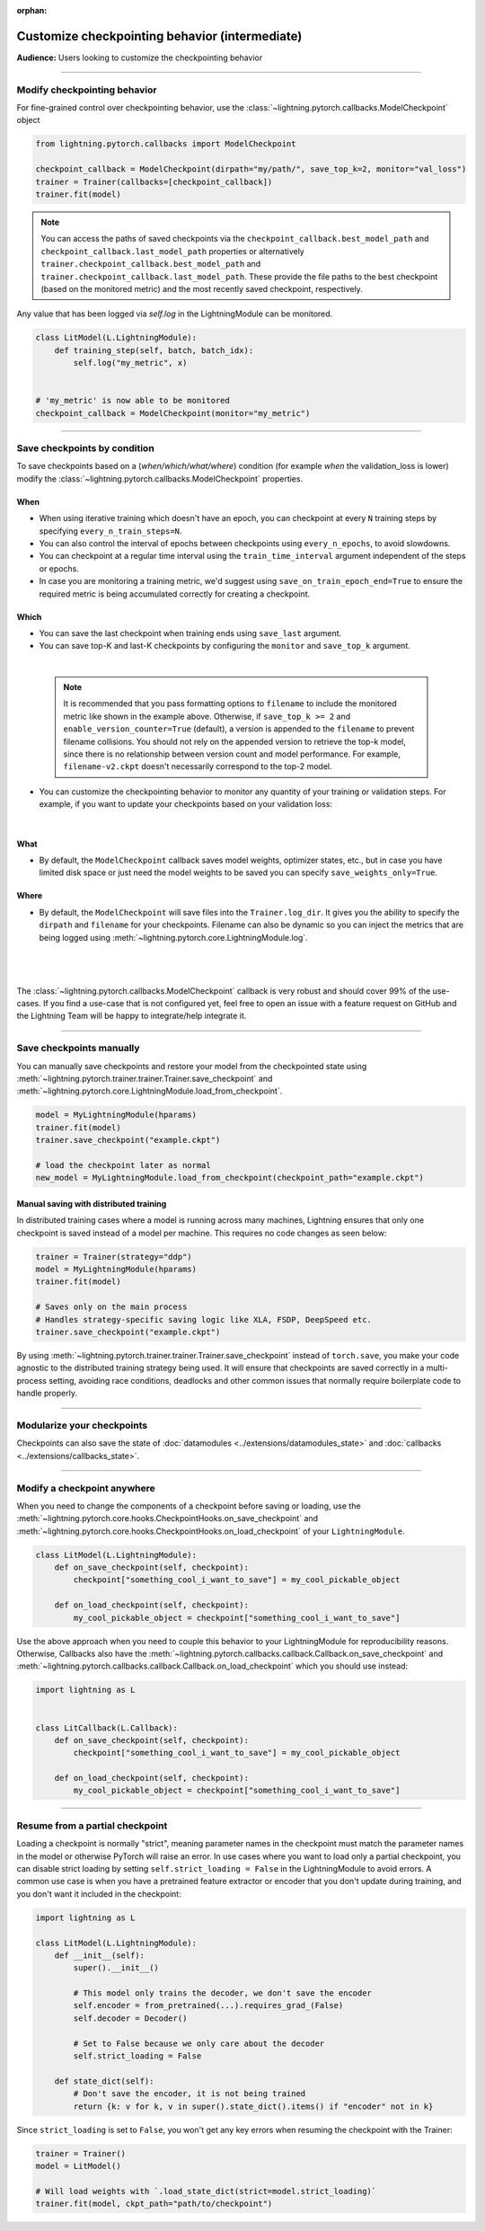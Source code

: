 :orphan:

.. _checkpointing_intermediate_1:

###############################################
Customize checkpointing behavior (intermediate)
###############################################
**Audience:** Users looking to customize the checkpointing behavior

----

*****************************
Modify checkpointing behavior
*****************************
For fine-grained control over checkpointing behavior, use the :class:`~lightning.pytorch.callbacks.ModelCheckpoint` object

.. code-block:: python

        from lightning.pytorch.callbacks import ModelCheckpoint

        checkpoint_callback = ModelCheckpoint(dirpath="my/path/", save_top_k=2, monitor="val_loss")
        trainer = Trainer(callbacks=[checkpoint_callback])
        trainer.fit(model)

.. note::
    You can access the paths of saved checkpoints via the ``checkpoint_callback.best_model_path`` and
    ``checkpoint_callback.last_model_path`` properties or alternatively ``trainer.checkpoint_callback.best_model_path``
    and ``trainer.checkpoint_callback.last_model_path``. These provide the file paths to the best checkpoint
    (based on the monitored metric) and the most recently saved checkpoint, respectively.

Any value that has been logged via *self.log* in the LightningModule can be monitored.

.. code-block:: python

        class LitModel(L.LightningModule):
            def training_step(self, batch, batch_idx):
                self.log("my_metric", x)


        # 'my_metric' is now able to be monitored
        checkpoint_callback = ModelCheckpoint(monitor="my_metric")

----

*****************************
Save checkpoints by condition
*****************************
To save checkpoints based on a (*when/which/what/where*) condition (for example *when* the validation_loss is lower) modify the :class:`~lightning.pytorch.callbacks.ModelCheckpoint` properties.

When
====

- When using iterative training which doesn't have an epoch, you can checkpoint at every ``N`` training steps by specifying ``every_n_train_steps=N``.
- You can also control the interval of epochs between checkpoints using ``every_n_epochs``, to avoid slowdowns.
- You can checkpoint at a regular time interval using the ``train_time_interval`` argument independent of the steps or epochs.
- In case you are monitoring a training metric, we'd suggest using ``save_on_train_epoch_end=True`` to ensure the required metric is being accumulated correctly for creating a checkpoint.


Which
=====

- You can save the last checkpoint when training ends using ``save_last`` argument.
- You can save top-K and last-K checkpoints by configuring the ``monitor`` and ``save_top_k`` argument.

|

    .. testcode::

        from lightning.pytorch.callbacks import ModelCheckpoint


        # saves top-K checkpoints based on "val_loss" metric
        checkpoint_callback = ModelCheckpoint(
            save_top_k=10,
            monitor="val_loss",
            mode="min",
            dirpath="my/path/",
            filename="sample-mnist-{epoch:02d}-{val_loss:.2f}",
        )

        # saves last-K checkpoints based on "global_step" metric
        # make sure you log it inside your LightningModule
        checkpoint_callback = ModelCheckpoint(
            save_top_k=10,
            monitor="global_step",
            mode="max",
            dirpath="my/path/",
            filename="sample-mnist-{epoch:02d}-{global_step}",
        )

    .. note::

        It is recommended that you pass formatting options to ``filename`` to include the monitored metric like shown
        in the example above. Otherwise, if ``save_top_k >= 2`` and ``enable_version_counter=True`` (default), a
        version is appended to the ``filename`` to prevent filename collisions. You should not rely on the appended
        version to retrieve the top-k model, since there is no relationship between version count and model performance.
        For example, ``filename-v2.ckpt`` doesn't necessarily correspond to the top-2 model.


-  You can customize the checkpointing behavior to monitor any quantity of your training or validation steps. For example, if you want to update your checkpoints based on your validation loss:

|

    .. testcode::

        from lightning.pytorch.callbacks import ModelCheckpoint


        class LitAutoEncoder(LightningModule):
            def validation_step(self, batch, batch_idx):
                x, y = batch
                y_hat = self.backbone(x)

                # 1. calculate loss
                loss = F.cross_entropy(y_hat, y)

                # 2. log val_loss
                self.log("val_loss", loss)


        # 3. Init ModelCheckpoint callback, monitoring "val_loss"
        checkpoint_callback = ModelCheckpoint(monitor="val_loss")

        # 4. Add your callback to the callbacks list
        trainer = Trainer(callbacks=[checkpoint_callback])


What
====

- By default, the ``ModelCheckpoint`` callback saves model weights, optimizer states, etc., but in case you have limited disk space or just need the model weights to be saved you can specify ``save_weights_only=True``.


Where
=====

- By default, the ``ModelCheckpoint`` will save files into the ``Trainer.log_dir``. It gives you the ability to specify the ``dirpath`` and ``filename`` for your checkpoints. Filename can also be dynamic so you can inject the metrics that are being logged using :meth:`~lightning.pytorch.core.LightningModule.log`.

|

    .. testcode::

        from lightning.pytorch.callbacks import ModelCheckpoint


        # saves a file like: my/path/sample-mnist-epoch=02-val_loss=0.32.ckpt
        checkpoint_callback = ModelCheckpoint(
            dirpath="my/path/",
            filename="sample-mnist-{epoch:02d}-{val_loss:.2f}",
        )

|

The :class:`~lightning.pytorch.callbacks.ModelCheckpoint` callback is very robust and should cover 99% of the use-cases. If you find a use-case that is not configured yet, feel free to open an issue with a feature request on GitHub
and the Lightning Team will be happy to integrate/help integrate it.

----

*************************
Save checkpoints manually
*************************

You can manually save checkpoints and restore your model from the checkpointed state using :meth:`~lightning.pytorch.trainer.trainer.Trainer.save_checkpoint`
and :meth:`~lightning.pytorch.core.LightningModule.load_from_checkpoint`.

.. code-block:: python

    model = MyLightningModule(hparams)
    trainer.fit(model)
    trainer.save_checkpoint("example.ckpt")

    # load the checkpoint later as normal
    new_model = MyLightningModule.load_from_checkpoint(checkpoint_path="example.ckpt")

Manual saving with distributed training
=======================================
In distributed training cases where a model is running across many machines, Lightning ensures that only one checkpoint is saved instead of a model per machine. This requires no code changes as seen below:

.. code-block:: python

    trainer = Trainer(strategy="ddp")
    model = MyLightningModule(hparams)
    trainer.fit(model)

    # Saves only on the main process
    # Handles strategy-specific saving logic like XLA, FSDP, DeepSpeed etc.
    trainer.save_checkpoint("example.ckpt")


By using :meth:`~lightning.pytorch.trainer.trainer.Trainer.save_checkpoint` instead of ``torch.save``, you make your code agnostic to the distributed training strategy being used.
It will ensure that checkpoints are saved correctly in a multi-process setting, avoiding race conditions, deadlocks and other common issues that normally require boilerplate code to handle properly.


----


***************************
Modularize your checkpoints
***************************
Checkpoints can also save the state of :doc:`datamodules <../extensions/datamodules_state>` and :doc:`callbacks <../extensions/callbacks_state>`.


----


****************************
Modify a checkpoint anywhere
****************************
When you need to change the components of a checkpoint before saving or loading, use the :meth:`~lightning.pytorch.core.hooks.CheckpointHooks.on_save_checkpoint` and :meth:`~lightning.pytorch.core.hooks.CheckpointHooks.on_load_checkpoint` of your ``LightningModule``.

.. code-block:: python

    class LitModel(L.LightningModule):
        def on_save_checkpoint(self, checkpoint):
            checkpoint["something_cool_i_want_to_save"] = my_cool_pickable_object

        def on_load_checkpoint(self, checkpoint):
            my_cool_pickable_object = checkpoint["something_cool_i_want_to_save"]

Use the above approach when you need to couple this behavior to your LightningModule for reproducibility reasons. Otherwise, Callbacks also have the :meth:`~lightning.pytorch.callbacks.callback.Callback.on_save_checkpoint` and :meth:`~lightning.pytorch.callbacks.callback.Callback.on_load_checkpoint` which you should use instead:

.. code-block:: python

    import lightning as L


    class LitCallback(L.Callback):
        def on_save_checkpoint(self, checkpoint):
            checkpoint["something_cool_i_want_to_save"] = my_cool_pickable_object

        def on_load_checkpoint(self, checkpoint):
            my_cool_pickable_object = checkpoint["something_cool_i_want_to_save"]


----


********************************
Resume from a partial checkpoint
********************************

Loading a checkpoint is normally "strict", meaning parameter names in the checkpoint must match the parameter names in the model or otherwise PyTorch will raise an error.
In use cases where you want to load only a partial checkpoint, you can disable strict loading by setting ``self.strict_loading = False`` in the LightningModule to avoid errors.
A common use case is when you have a pretrained feature extractor or encoder that you don't update during training, and you don't want it included in the checkpoint:

.. code-block:: python

    import lightning as L

    class LitModel(L.LightningModule):
        def __init__(self):
            super().__init__()

            # This model only trains the decoder, we don't save the encoder
            self.encoder = from_pretrained(...).requires_grad_(False)
            self.decoder = Decoder()

            # Set to False because we only care about the decoder
            self.strict_loading = False

        def state_dict(self):
            # Don't save the encoder, it is not being trained
            return {k: v for k, v in super().state_dict().items() if "encoder" not in k}


Since ``strict_loading`` is set to ``False``, you won't get any key errors when resuming the checkpoint with the Trainer:

.. code-block:: python

    trainer = Trainer()
    model = LitModel()

    # Will load weights with `.load_state_dict(strict=model.strict_loading)`
    trainer.fit(model, ckpt_path="path/to/checkpoint")
